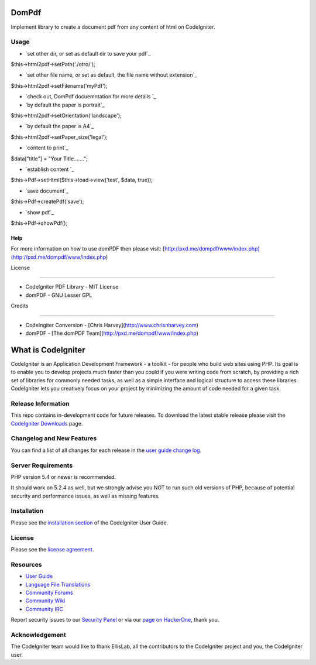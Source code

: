 ###################
DomPdf
###################

Implement library to create a document pdf from any content of html on CodeIgniter.

*********
Usage
*********

-  `set other dir, or set as default dir to save your pdf`_

$this->html2pdf->setPath('./otro/');

-  `set other file name, or set as default, the file name without extension`_

$this->html2pdf->setFilename('myPdf');

-  `check out, DomPdf docuemntation for more details `_

-  `by default the paper is portrait`_

$this->html2pdf->setOrientation('landscape');

-  `by default the paper is A4`_

$this->html2pdf->setPaper_size('legal');

-  `content to print`_

$data["title"] = "Your Title.......";

-  `establish content `_

$this->Pdf->setHtml($this->load->view('test', $data, true));

-  `save document`_

$this->Pdf->createPdf('save');

-  `show pdf`_

$this->Pdf->showPdf();

Help
====

For more information on how to use domPDF then please visit: [http://pxd.me/dompdf/www/index.php](http://pxd.me/dompdf/www/index.php)



License

=======

* CodeIgniter PDF Library - MIT License

* domPDF - GNU Lesser GPL


Credits

=======

* CodeIngiter Conversion - [Chris Harvey](http://www.chrisnharvey.com)

* domPDF - [The domPDF Team](http://pxd.me/dompdf/www/index.php)


###################
What is CodeIgniter
###################

CodeIgniter is an Application Development Framework - a toolkit - for people
who build web sites using PHP. Its goal is to enable you to develop projects
much faster than you could if you were writing code from scratch, by providing
a rich set of libraries for commonly needed tasks, as well as a simple
interface and logical structure to access these libraries. CodeIgniter lets
you creatively focus on your project by minimizing the amount of code needed
for a given task.

*******************
Release Information
*******************

This repo contains in-development code for future releases. To download the
latest stable release please visit the `CodeIgniter Downloads
<https://codeigniter.com/download>`_ page.

**************************
Changelog and New Features
**************************

You can find a list of all changes for each release in the `user
guide change log <https://github.com/bcit-ci/CodeIgniter/blob/develop/user_guide_src/source/changelog.rst>`_.

*******************
Server Requirements
*******************

PHP version 5.4 or newer is recommended.

It should work on 5.2.4 as well, but we strongly advise you NOT to run
such old versions of PHP, because of potential security and performance
issues, as well as missing features.

************
Installation
************

Please see the `installation section <https://codeigniter.com/user_guide/installation/index.html>`_
of the CodeIgniter User Guide.

*******
License
*******

Please see the `license
agreement <https://github.com/bcit-ci/CodeIgniter/blob/develop/user_guide_src/source/license.rst>`_.

*********
Resources
*********

-  `User Guide <https://codeigniter.com/docs>`_
-  `Language File Translations <https://github.com/bcit-ci/codeigniter3-translations>`_
-  `Community Forums <http://forum.codeigniter.com/>`_
-  `Community Wiki <https://github.com/bcit-ci/CodeIgniter/wiki>`_
-  `Community IRC <https://webchat.freenode.net/?channels=%23codeigniter>`_

Report security issues to our `Security Panel <mailto:security@codeigniter.com>`_
or via our `page on HackerOne <https://hackerone.com/codeigniter>`_, thank you.

***************
Acknowledgement
***************

The CodeIgniter team would like to thank EllisLab, all the
contributors to the CodeIgniter project and you, the CodeIgniter user.

